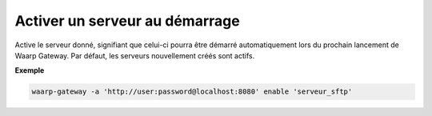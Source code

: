 ===============================
Activer un serveur au démarrage
===============================

.. program:: waarp-gateway server enable

Active le serveur donné, signifiant que celui-ci pourra être démarré automatiquement
lors du prochain lancement de Waarp Gateway. Par défaut, les serveurs nouvellement
créés sont actifs.

**Exemple**

.. code-block:: shell

   waarp-gateway -a 'http://user:password@localhost:8080' enable 'serveur_sftp'
